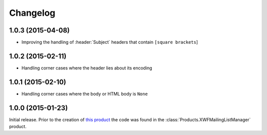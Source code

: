 Changelog
=========

1.0.3 (2015-04-08)
------------------

* Improving the handling of :header:`Subject` headers that
  contain ``[square brackets``]

1.0.2 (2015-02-11)
------------------

* Handling corner cases where the header lies about its encoding

1.0.1 (2015-02-10)
------------------

* Handling corner cases where the body or HTML body is ``None``

1.0.0 (2015-01-23)
------------------

Initial release. Prior to the creation of `this product`_ the
code was found in the :class:`Products.XWFMailingListManager`
product.

.. _this product:
   https://github.com/groupserver.gs.group.list.base

..  LocalWords:  Changelog XWFMailingListManager github groupserver
